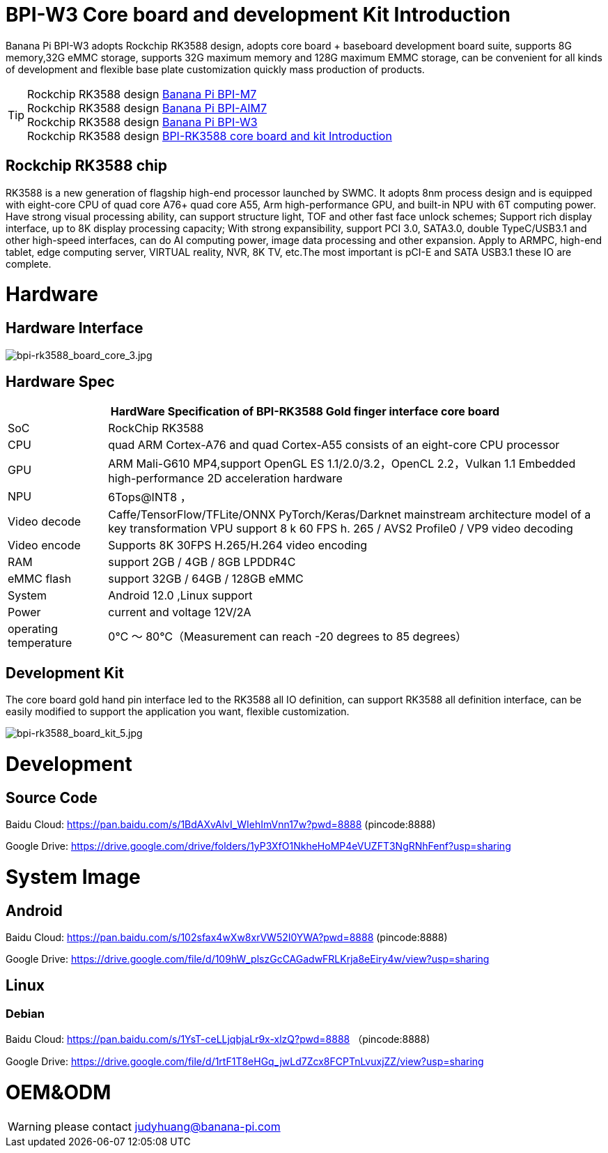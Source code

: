 = BPI-W3 Core board and development Kit Introduction

Banana Pi BPI-W3 adopts Rockchip RK3588 design, adopts core board + baseboard development board suite, supports 8G memory,32G eMMC storage, supports 32G maximum memory and 128G maximum EMMC storage, can be convenient for all kinds of development and flexible base plate customization quickly mass production of products.


TIP: Rockchip RK3588 design link:/en/BPI-M7/BananaPi_BPI-M7[Banana Pi BPI-M7] +
Rockchip RK3588 design link:/en/BPI-AIM7/BananaPi_BPI-AIM7[Banana Pi BPI-AIM7] +
Rockchip RK3588 design link:/en/BPI-W3/BananaPi_BPI-W3[Banana Pi BPI-W3] +
Rockchip RK3588 design link:/BPI-RK3588_CoreBoardAndDevelopmentKit/BananaPi_BPI-RK3588_CoreBoardAndDevelopmentKit[BPI-RK3588 core board and kit Introduction] 

== Rockchip RK3588 chip

RK3588 is a new generation of flagship high-end processor launched by SWMC. It adopts 8nm process design and is equipped with eight-core CPU of quad core A76+ quad core A55, Arm high-performance GPU, and built-in NPU with 6T computing power. Have strong visual processing ability, can support structure light, TOF and other fast face unlock schemes; Support rich display interface, up to 8K display processing capacity; With strong expansibility, support PCI 3.0, SATA3.0, double TypeC/USB3.1 and other high-speed interfaces, can do AI computing power, image data processing and other expansion. Apply to ARMPC, high-end tablet, edge computing server, VIRTUAL reality, NVR, 8K TV, etc.The most important is pCI-E and SATA USB3.1 these IO are complete.

= Hardware
== Hardware Interface

image::/picture/bpi-rk3588_board_core_3.jpg[bpi-rk3588_board_core_3.jpg]

== Hardware Spec

[options="header",cols="1,5"]
|=====
2+| **HardWare Specification of BPI-RK3588 Gold finger interface core board**
| SoC                   | RockChip RK3588                                                                                                                                                             
| CPU                   | quad ARM Cortex-A76 and quad Cortex-A55 consists of an eight-core CPU processor                                                                                             
| GPU                   | ARM Mali-G610 MP4,support OpenGL ES 1.1/2.0/3.2，OpenCL 2.2，Vulkan 1.1 Embedded high-performance 2D acceleration hardware                                                    
| NPU                   | 6Tops@INT8 ，                                                                                                                                                                
| Video decode          | Caffe/TensorFlow/TFLite/ONNX PyTorch/Keras/Darknet mainstream architecture model of a key transformation VPU support 8 k 60 FPS h. 265 / AVS2 Profile0 / VP9 video decoding 
| Video encode          | Supports 8K 30FPS H.265/H.264 video encoding                                                                                                                                
| RAM                   | support 2GB / 4GB / 8GB LPDDR4C                                                                                                                                             
| eMMC flash            | support 32GB / 64GB / 128GB eMMC                                                                                                                                            
| System                | Android 12.0 ,Linux support                                                                                                                                                 
| Power                 | current and voltage 12V/2A                                                                                                                                                  
| operating temperature | 0℃ ～ 80℃（Measurement can reach -20 degrees to 85 degrees）
|=====


== Development Kit

The core board gold hand pin interface led to the RK3588 all IO definition, can support RK3588 all definition interface, can be easily modified to support the application you want, flexible customization.

image::/picture/bpi-rk3588_board_kit_5.jpg[bpi-rk3588_board_kit_5.jpg]

= Development
== Source Code

Baidu Cloud: https://pan.baidu.com/s/1BdAXvAlvI_WIehImVnn17w?pwd=8888 (pincode:8888)

Google Drive: https://drive.google.com/drive/folders/1yP3XfO1NkheHoMP4eVUZFT3NgRNhFenf?usp=sharing

= System Image

== Android

Baidu Cloud: https://pan.baidu.com/s/102sfax4wXw8xrVW52I0YWA?pwd=8888 (pincode:8888)

Google Drive: https://drive.google.com/file/d/109hW_plszGcCAGadwFRLKrja8eEiry4w/view?usp=sharing

== Linux
=== Debian

Baidu Cloud: https://pan.baidu.com/s/1YsT-ceLLjqbjaLr9x-xlzQ?pwd=8888 （pincode:8888)

Google Drive: https://drive.google.com/file/d/1rtF1T8eHGq_jwLd7Zcx8FCPTnLvuxjZZ/view?usp=sharing

= OEM&ODM

WARNING: please contact judyhuang@banana-pi.com